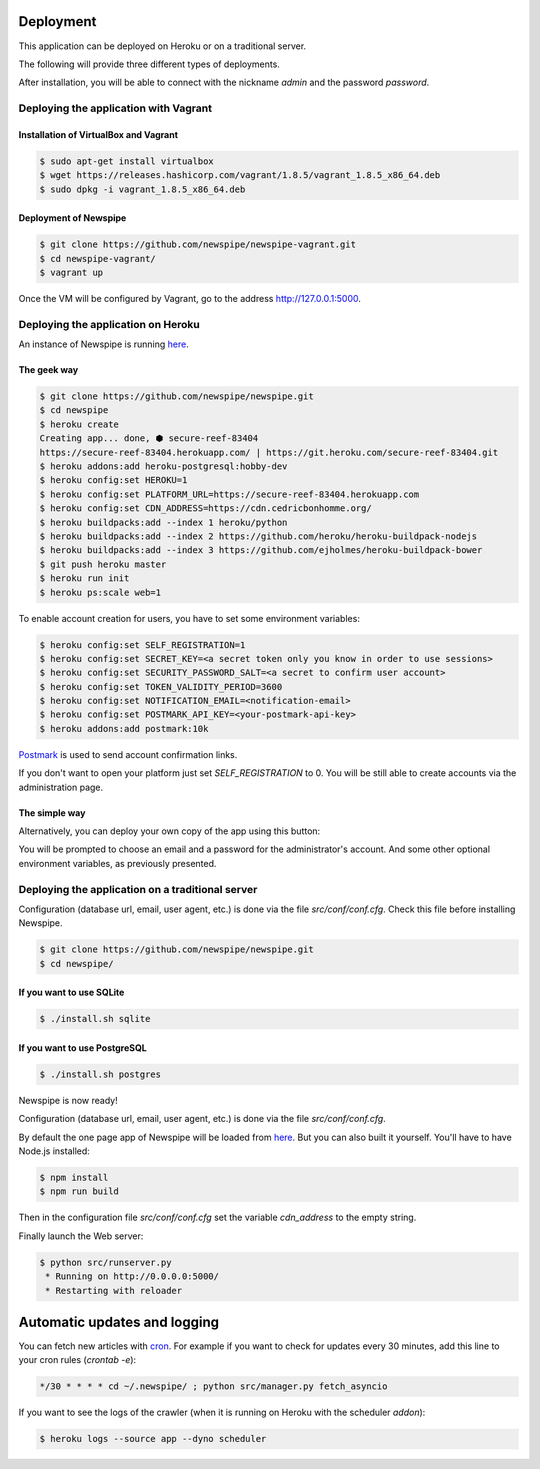 Deployment
==========

This application can be deployed on Heroku or on a traditional server.

The following will provide three different types of deployments.

After installation, you will be able to connect with the nickname
*admin* and the password *password*.



Deploying the application with Vagrant
--------------------------------------

Installation of VirtualBox and Vagrant
''''''''''''''''''''''''''''''''''''''

.. code-block:: bash

    $ sudo apt-get install virtualbox
    $ wget https://releases.hashicorp.com/vagrant/1.8.5/vagrant_1.8.5_x86_64.deb
    $ sudo dpkg -i vagrant_1.8.5_x86_64.deb

Deployment of Newspipe
''''''''''''''''''

.. code-block:: bash

    $ git clone https://github.com/newspipe/newspipe-vagrant.git
    $ cd newspipe-vagrant/
    $ vagrant up

Once the VM will be configured by Vagrant,
go to the address http://127.0.0.1:5000.


Deploying the application on Heroku
-----------------------------------

An instance of Newspipe is running `here <https://www.newspipe.org>`_.

The geek way
''''''''''''

.. code-block:: bash

    $ git clone https://github.com/newspipe/newspipe.git
    $ cd newspipe
    $ heroku create
    Creating app... done, ⬢ secure-reef-83404
    https://secure-reef-83404.herokuapp.com/ | https://git.heroku.com/secure-reef-83404.git
    $ heroku addons:add heroku-postgresql:hobby-dev
    $ heroku config:set HEROKU=1
    $ heroku config:set PLATFORM_URL=https://secure-reef-83404.herokuapp.com
    $ heroku config:set CDN_ADDRESS=https://cdn.cedricbonhomme.org/
    $ heroku buildpacks:add --index 1 heroku/python
    $ heroku buildpacks:add --index 2 https://github.com/heroku/heroku-buildpack-nodejs
    $ heroku buildpacks:add --index 3 https://github.com/ejholmes/heroku-buildpack-bower
    $ git push heroku master
    $ heroku run init
    $ heroku ps:scale web=1

To enable account creation for users, you have to set some environment
variables:

.. code-block:: bash

    $ heroku config:set SELF_REGISTRATION=1
    $ heroku config:set SECRET_KEY=<a secret token only you know in order to use sessions>
    $ heroku config:set SECURITY_PASSWORD_SALT=<a secret to confirm user account>
    $ heroku config:set TOKEN_VALIDITY_PERIOD=3600
    $ heroku config:set NOTIFICATION_EMAIL=<notification-email>
    $ heroku config:set POSTMARK_API_KEY=<your-postmark-api-key>
    $ heroku addons:add postmark:10k

`Postmark <https://postmarkapp.com/>`_ is used to send account confirmation links.

If you don't want to open your platform just set *SELF_REGISTRATION* to 0.
You will be still able to create accounts via the administration page.


The simple way
''''''''''''''

Alternatively, you can deploy your own copy of the app using this button:

.. image:: https://www.herokucdn.com/deploy/button.png
    :target: https://heroku.com/deploy?template=https://github.com/newspipe/newspipe.git

You will be prompted to choose an email and a password for the administrator's account.
And some other optional environment variables, as previously presented.



Deploying the application on a traditional server
-------------------------------------------------

Configuration (database url, email, user agent, etc.) is done via the
file `src/conf/conf.cfg`.
Check this file before installing Newspipe.


.. code-block:: bash

    $ git clone https://github.com/newspipe/newspipe.git
    $ cd newspipe/

If you want to use SQLite
'''''''''''''''''''''''''

.. code-block:: bash

    $ ./install.sh sqlite

If you want to use PostgreSQL
'''''''''''''''''''''''''''''

.. code-block:: bash

    $ ./install.sh postgres

Newspipe is now ready!

Configuration (database url, email, user agent, etc.) is done via the
file `src/conf/conf.cfg`.

By default the one page app of Newspipe will be loaded from
`here <https://cdn.cedricbonhomme.org/bundle.min.js>`_. But you can also built
it yourself. You'll have to have Node.js installed:

.. code-block:: bash

    $ npm install
    $ npm run build

Then in the configuration file `src/conf/conf.cfg` set the variable
*cdn_address* to the empty string.

Finally launch the Web server:

.. code-block:: bash

    $ python src/runserver.py
     * Running on http://0.0.0.0:5000/
     * Restarting with reloader



Automatic updates and logging
=============================

You can fetch new articles with `cron <https://en.wikipedia.org/wiki/Cron>`_.
For example if you want to check for updates every 30 minutes, add this line to
your cron rules (*crontab -e*):

.. code-block:: bash

    */30 * * * * cd ~/.newspipe/ ; python src/manager.py fetch_asyncio

If you want to see the logs of the crawler (when it is running on Heroku
with the scheduler *addon*):

.. code-block:: bash

    $ heroku logs --source app --dyno scheduler
